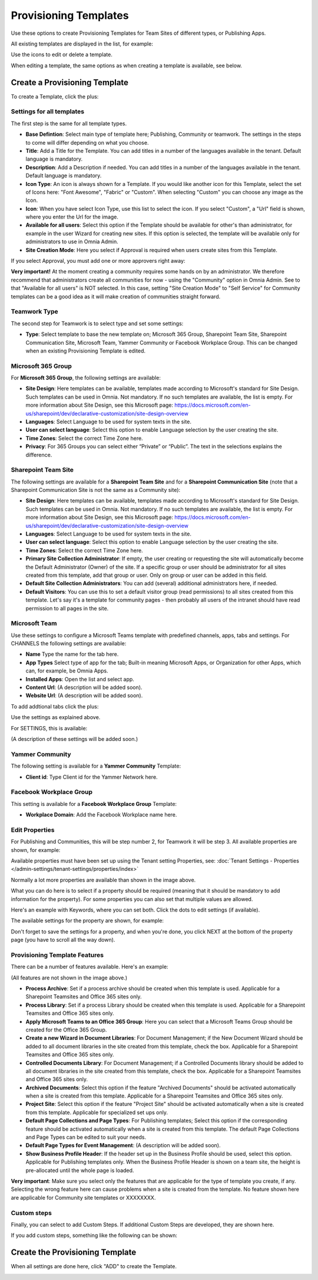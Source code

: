 Provisioning Templates
===========================================

Use these options to create Provisioning Templates for Team Sites of different types, or Publishing Apps.

All existing templates are displayed in the list, for example:

.. image:: provisioning-templates-new4.png

Use the icons to edit or delete a template. 

When editing a template, the same options as when creating a template is available, see below.

Create a Provisioning Template
*********************************
To create a Template, click the plus:

.. image:: provisioning-templates-create-1new2.png

Settings for all templates
----------------------------
The first step is the same for all template types.

.. image:: provisioning-templates-create-publishing-2new2.png

+ **Base Defintion**: Select main type of template here; Publishing, Community or teamwork. The settings in the steps to come will differ depending on what you choose.
+ **Title**: Add a Title for the Template. You can add titles in a number of the languages available in the tenant. Default language is mandatory.
+ **Description**: Add a Description if needed. You can add titles in a number of the languages available in the tenant. Default language is mandatory.
+ **Icon Type**: An icon is always shown for a Template. If you would like another icon for this Template, select the set of Icons here: "Font Awesome", "Fabric" or "Custom". When selecting "Custom" you can choose any image as the Icon.
+ **Icon**: When you have select Icon Type, use this list to select the icon. If you select "Custom", a "Url" field is shown, where you enter the Url for the image.
+ **Available for all users**: Select this option if the Template should be available for other's than administrator, for example in the user Wizard for creating new sites. If this option is selected, the template will be available only for administrators to use in Omnia Admin.
+ **Site Creation Mode**: Here you select if Approval is required when users create sites from this Template. 

If you select Approval, you must add one or more approvers right away:

.. image:: provisioning-templates-approval.png

**Very important!** At the moment creating a community requires some hands on by an administrator. We therefore recommend that administrators create all communities for now - using the "Community" option in Omnia Admin. See to that "Available for all users" is NOT selected. In this case, setting "Site Creation Mode" to "Self Service" for Community templates can be a good idea as it will make creation of communities straight forward.

Teamwork Type
----------------
The second step for Teamwork is to select type and set some settings:

.. image:: provisioning-templates-create-team-3-new2.png

+ **Type**: Select template to base the new template on; Microsoft 365 Group, Sharepoint Team Site, Sharepoint Communication Site, Microsoft Team, Yammer Community or Facebook Workplace Group. This can be changed when an existing Provisioning Template is edited.

Microsoft 365 Group
---------------------
For **Microsoft 365 Group**, the following settings are available:

.. image:: ms-365-group.png

+ **Site Design**: Here templates can be available, templates made according to Microsoft's standard for Site Design. Such templates can be used in Omnia.  Not mandatory. If no such templates are available, the list is empty. For more information about Site Design, see this Microsoft page: https://docs.microsoft.com/en-us/sharepoint/dev/declarative-customization/site-design-overview
+ **Languages**: Select Language to be used for system texts in the site.
+ **User can select language**: Select this option to enable Language selection by the user creating the site.
+ **Time Zones**: Select the correct Time Zone here.
+ **Privacy**: For 365 Groups you can select either “Private” or “Public”. The text in the selections explains the difference.

Sharepoint Team Site
---------------------
The following settings are available for a **Sharepoint Team Site** and for a **Sharepoint Communication Site** (note that a Sharepoint Communication Site is not the same as a Community site):

.. image:: sharepoint-team-site.png

+ **Site Design**: Here templates can be available, templates made according to Microsoft's standard for Site Design. Such templates can be used in Omnia.  Not mandatory. If no such templates are available, the list is empty. For more information about Site Design, see this Microsoft page: https://docs.microsoft.com/en-us/sharepoint/dev/declarative-customization/site-design-overview
+ **Languages**: Select Language to be used for system texts in the site.
+ **User can select language**: Select this option to enable Language selection by the user creating the site.
+ **Time Zones**: Select the correct Time Zone here.
+ **Primary Site Collection Administrator**: If empty, the user creating or requesting the site will automatically become the Default Administrator (Owner) of the site. If a specific group or user should be administrator for all sites created from this template, add that group or user. Only on group or user can be added in this field.
+ **Default Site Collection Administrators**: You can add (several) additional administrators here, if needed.
+ **Default Visitors**: You can use this to set a default visitor group (read permissions) to all sites created from this template. Let's say it's a template for community pages - then probably all users of the intranet should have read permission to all pages in the site. 

Microsoft Team
---------------
Use these settings to configure a Microsoft Teams template with predefined channels, apps, tabs and settings. For CHANNELS the following settings are available:

.. image:: microsoft-team-channels.png

+ **Name** Type the name for the tab here.
+ **App Types** Select type of app for the tab; Built-in meaning Microsoft Apps, or Organization for other Apps, which can, for example, be Omnia Apps.
+ **Installed Apps**: Open the list and select app.
+ **Content Url**: (A description will be added soon).
+ **Website Url**: (A description will be added soon).

To add addtional tabs click the plus:

.. image:: microsoft-team-channels-another.png

Use the settings as explained above. 

For SETTINGS, this is available:

.. image:: microsoft-team-settings.png

(A description of these settings will be added soon.)

Yammer Community
-----------------
The following setting is available for a **Yammer Community** Template:

.. image:: yammer-community.png

+ **Client id**: Type Client id for the Yammer Network here.

Facebook Workplace Group
-------------------------
This setting is available for a **Facebook Workplace Group** Template:

.. image:: facebook-workplace-group.png

+ **Workplace Domain**: Add the Facebook Workplace name here.

Edit Properties
----------------
For Publishing and Communities, this will be step number 2, for Teamwork it will be step 3. All available properties are shown, for example:

.. image:: provisioning-templates-properties-new2.png

Available properties must have been set up using the Tenant setting Properties, see: :doc:`Tenant Settings - Properties </admin-settings/tenant-settings/properties/index>`

Normally a lot more properties are available than shown in the image above.

What you can do here is to select if a property should be required (meaning that it should be mandatory to add information for the property). For some properties you can also set that multiple values are allowed.

Here's an example with Keywords, where you can set both. Click the dots to edit settings (if available).

.. image:: template-properties-dot-menu-new2.png

The available settings for the property are shown, for example:

.. image:: template-property-required-new2.png

Don't forget to save the settings for a property, and when you're done, you click NEXT at the bottom of the property page (you have to scroll all the way down).

.. image:: provisioning-templates-pubapp4-new.png

Provisioning Template Features
---------------------------------
There can be a number of features available. Here's an example:

.. image:: template-features-new2new.png

(All features are not shown in the image above.)

+ **Process Archive**: Set if a process archive should be created when this template is used. Applicable for a Sharepoint Teamsites and Office 365 sites only.
+ **Process Library**: Set if a process Library should be created when this template is used. Applicable for a Sharepoint Teamsites and Office 365 sites only.
+ **Apply Microsoft Teams to an Office 365 Group**: Here you can select that a Microsoft Teams Group should be created for the Office 365 Group.
+ **Create a new Wizard in Document Libraries**: For Document Management; if the New Document Wizard should be added to all document libraries in the site created from this template, check the box. Applicable for a Sharepoint Teamsites and Office 365 sites only.
+ **Controlled Documents Library**: For Document Management; if a Controlled Documents library should be added to all document libraries in the site created from this template, check the box. Applicable for a Sharepoint Teamsites and Office 365 sites only.
+ **Archived Documents**: Select this option if the feature "Archived Documents" should be activated automatically when a site is created from this template. Applicable for a Sharepoint Teamsites and Office 365 sites only.
+ **Project Site**: Select this option if the feature "Project Site" should be activated automatically when a site is created from this template. Applicable for specialized set ups only.
+ **Default Page Collections and Page Types**: For Publishing templates; Select this option if the corresponding feature should be activated automatically when a site is created from this template. The default Page Collections and Page Types can be edited to suit your needs.
+ **Default Page Types for Event Management**: (A description will be added soon).
+ **Show Business Profile Header**: If the header set up in the Business Profile should be used, select this option. Applicable for Publishing templates only. When the Business Profile Header is shown on a team site, the height is pre-allocated until the whole page is loaded.

**Very important**: Make sure you select only the features that are applicable for the type of template you create, if any. Selecting the wrong feature here can cause problems when a site is created from the template. No feature shown here are applicable for Community site templates or XXXXXXXX.

Custom steps
--------------
Finally, you can select to add Custom Steps. If additional Custom Steps are developed, they are shown here.

If you add custom steps, something like the following can be shown:

.. image:: custom-steps-new.png

Create the Provisioning Template
***********************************
When all settings are done here, click "ADD" to create the Template.

.. image:: provisioning-templates-4-new2.png
